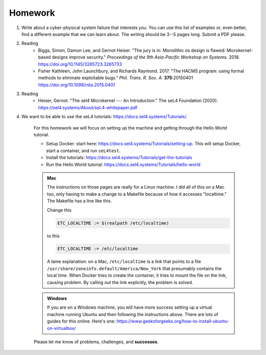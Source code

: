 

===========================================
Homework
===========================================

1. Write about a cyber-physical system failure that interests you.  You can use this list of examples or, even better, find a different example that we can learn about.  The writing should be 3--5 pages long.  Submit a PDF please.

2. Reading
    - Biggs, Simon, Damon Lee, and Gernot Heiser. "The jury is in: Monolithic os design is flawed: Microkernel-based designs improve security." *Proceedings of the 9th Asia-Pacific Workshop on Systems.* 2018. `<https://doi.org/10.1145/3265723.3265733>`_  

    -  Fisher Kathleen, John Launchbury, and Richards Raymond. 2017.  "The HACMS program: using formal methods to eliminate exploitable bugs." *Phil. Trans. R. Soc. A.* **375**:20150401 `<https://doi.org/10.1098/rsta.2015.0401>`_
    
3. Reading
    - Heiser, Gernot. "The sel4 Microkernel --- An Introduction." The seL4 Foundation (2020). `<https://sel4.systems/About/seL4-whitepaper.pdf>`_

4. We want to be able to use the seL4 tutorials: `<https://docs.sel4.systems/Tutorials/>`_.
    
    For this homework we will focus on setting up the machine and getting through the Hello World tutorial.

    - Setup Docker:  start here: `<https://docs.sel4.systems/Tutorials/setting-up>`_. This will setup Docker, start a container, and run ``seL4test``.
    - Install the tutorials: `<https://docs.sel4.systems/Tutorials/get-the-tutorials>`_
    - Run the Hello World tutorial: `<https://docs.sel4.systems/Tutorials/hello-world>`_

    .. raw:: html

        <p>&nbsp;</p>

    .. admonition:: Mac

        The instructions on those pages are really for a Linux machine.  I did all of this on a Mac too, only having to make a change to a Makefile because of how it accesses "localtime."  The Makefile has a line like this.

        Change this

        .. code-block:: Makefile
        
            ETC_LOCALTIME := $(realpath /etc/localtime)

        to this
        
        .. code-block:: Makefile

            ETC_LOCALTIME := /etc/localtime
        
        A lame explanation:  on a Mac, ``/etc/localtime`` is a link that points to a file ``/usr/share/zoneinfo.default/America/New_York`` that presumably contains the local time.  When Docker tries to create the container, it tries to mount the file on the link, causing problem.  By calling out the link explicitly, the problem is solved.

    .. admonition:: Windows

        If you are on a Windows machine, you will have more success setting up a virtual machine running Ubuntu and then following the instructions above. There are lots of guides for this online.  Here's one: `<https://www.geeksforgeeks.org/how-to-install-ubuntu-on-virtualbox/>`_

    Please let me know of problems, challenges, and **successes**.



